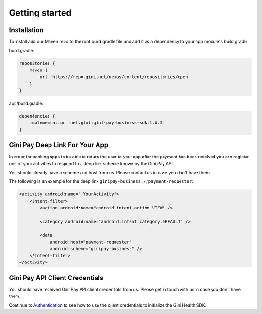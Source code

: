 Getting started
===============

Installation
------------

To install add our Maven repo to the root build.gradle file and add it as a dependency to your app
module's build.gradle.

build.gradle:

.. code-block:: groovy

    repositories {
        maven {
            url 'https://repo.gini.net/nexus/content/repositories/open
        }
    }

app/build.gradle:

.. code-block:: groovy

    dependencies {
        implementation 'net.gini:gini-pay-business-sdk:1.0.5'
    }

Gini Pay Deep Link For Your App
-------------------------------

In order for banking apps to be able to return the user to your app after the payment has been resolved you can
register one of your activities to respond to a deep link scheme known by the Gini Pay API.

You should already have a scheme and host from us. Please contact us in case you don't have them.

The following is an example for the deep link ``ginipay-business://payment-requester``:

.. code-block:: xml

    <activity android:name=".YourActivity">
        <intent-filter>
            <action android:name="android.intent.action.VIEW" />

            <category android:name="android.intent.category.DEFAULT" />
            
            <data
                android:host="payment-requester" 
                android:scheme="ginipay-business" />
        </intent-filter>
    </activity>

Gini Pay API Client Credentials
-------------------------------

You should have received Gini Pay API client credentials from us. Please get in touch with us in case you don't have them.

Continue to `Authentication <authentication.html>`_ to see how to use the client credentials to initialize the Gini Health SDK.